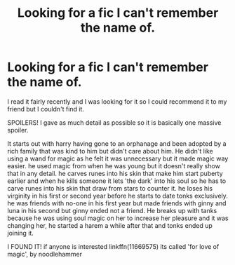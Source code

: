 #+TITLE: Looking for a fic I can't remember the name of.

* Looking for a fic I can't remember the name of.
:PROPERTIES:
:Author: TLLT14
:Score: 1
:DateUnix: 1496944877.0
:DateShort: 2017-Jun-08
:FlairText: Request
:END:
I read it fairly recently and I was looking for it so I could recommend it to my friend but I couldn't find it.

SPOILERS! I gave as much detail as possible so it is basically one massive spoiler.

It starts out with harry having gone to an orphanage and been adopted by a rich family that was kind to him but didn't care about him. He didn't like using a wand for magic as he felt it was unnecessary but it made magic way easier. he used magic from when he was young but it doesn't really show that in any detail. he carves runes into his skin that make him start puberty earlier and when he kills someone it lets 'the dark' into his soul so he has to carve runes into his skin that draw from stars to counter it. he loses his virginity in his first or second year before he starts to date tonks exclusively. he was friends with no-one in his first year but made friends with ginny and luna in his second but ginny ended not a friend. He breaks up with tanks because he was using soul magic on her to increase her pleasure and it was changing her, he started a harem a while after that and tonks ended up joining it.

I FOUND IT! if anyone is interested linkffn(11669575) its called 'for love of magic', by noodlehammer

